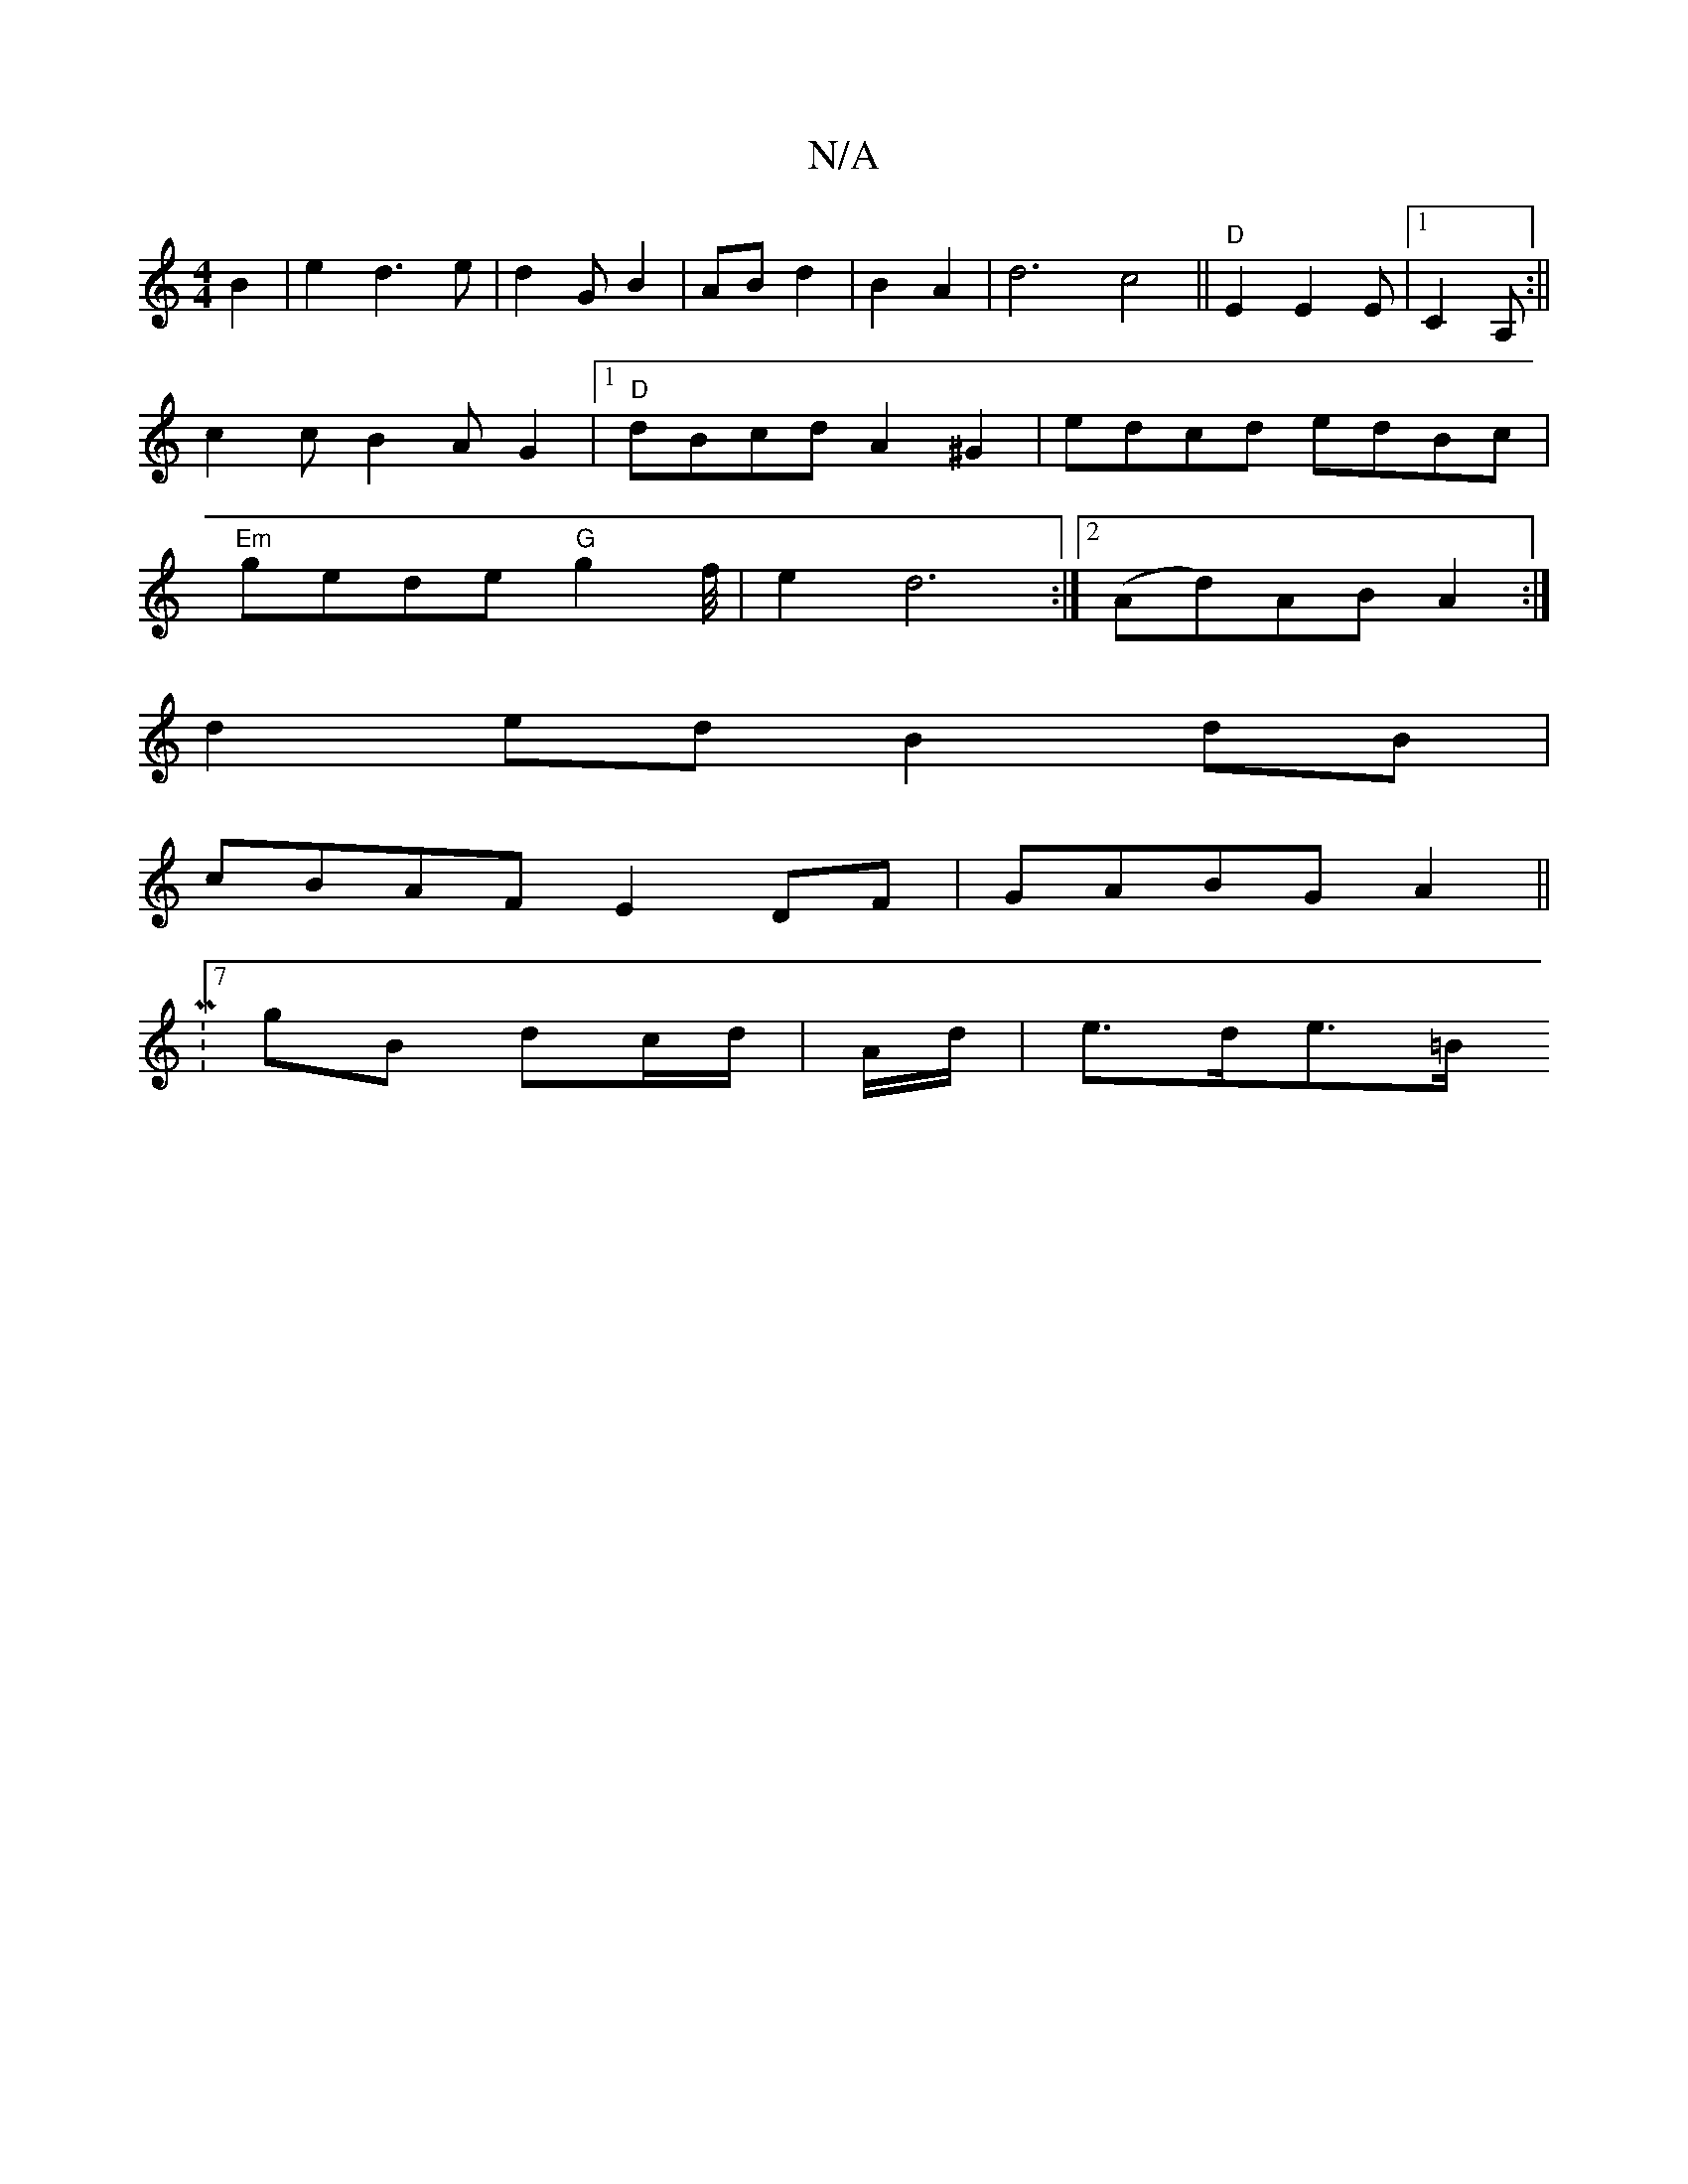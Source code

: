 X:1
T:N/A
M:4/4
R:N/A
K:Cmajor
 B2|e2d3e|d2GB2|AB d2|B2 A2| d6c4|| "D"E2E2 E|[1 C2A, :||
c2cB2A G2|1 "D"dBcd A2^G2|edcd edBc|
"Em" gede "G"g2 f/4|e2d6:|[2 (Ad)AB A2:|
d2ed B2dB|
cBAF E2DF|GABG A2||
|:^[M:7/8
gB dc/2d/2|A/d/|e>de>=B